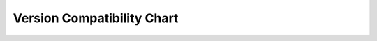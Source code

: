 Version Compatibility Chart
###########################

.. raw:: html

    <iframe src="https://docs.google.com/spreadsheets/d/e/2PACX-1vSZDubqXD7YnZXDuhdhmaxzC0tk0d8ih8HITleXOPLUmbGrbjbBAVkG5AxHVuEnteQEHIE4SxbObLCD/pubhtml?gid=0&amp;single=true&amp;widget=true&amp;headers=false"></iframe>
